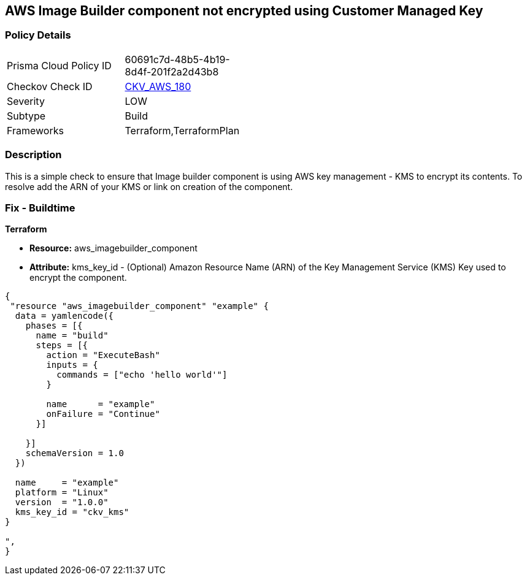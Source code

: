 == AWS Image Builder component not encrypted using Customer Managed Key


=== Policy Details 

[width=45%]
[cols="1,1"]
|=== 
|Prisma Cloud Policy ID 
| 60691c7d-48b5-4b19-8d4f-201f2a2d43b8

|Checkov Check ID 
| https://github.com/bridgecrewio/checkov/tree/master/checkov/terraform/checks/resource/aws/ImagebuilderComponentEncryptedWithCMK.py[CKV_AWS_180]

|Severity
|LOW

|Subtype
|Build

|Frameworks
|Terraform,TerraformPlan

|=== 



=== Description 


This is a simple check to ensure that Image builder component is using AWS key management - KMS to encrypt its contents.
To resolve add the ARN of your KMS or link on creation of the component.

=== Fix - Buildtime


*Terraform* 


* *Resource:* aws_imagebuilder_component
* *Attribute:* kms_key_id - (Optional) Amazon Resource Name (ARN) of the Key Management Service (KMS) Key used to encrypt the component.


[source,go]
----
{
 "resource "aws_imagebuilder_component" "example" {
  data = yamlencode({
    phases = [{
      name = "build"
      steps = [{
        action = "ExecuteBash"
        inputs = {
          commands = ["echo 'hello world'"]
        }

        name      = "example"
        onFailure = "Continue"
      }]

    }]
    schemaVersion = 1.0
  })

  name     = "example"
  platform = "Linux"
  version  = "1.0.0"
  kms_key_id = "ckv_kms"
}

",
}
----
